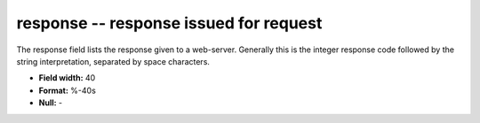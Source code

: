 .. _Rtwebtrack0.1-response_attributes:

**response** -- response issued for request
-------------------------------------------

The response field lists the response given to a
web-server. Generally this is the integer response
code followed by the string interpretation,
separated by space characters.

* **Field width:** 40
* **Format:** %-40s
* **Null:** -
